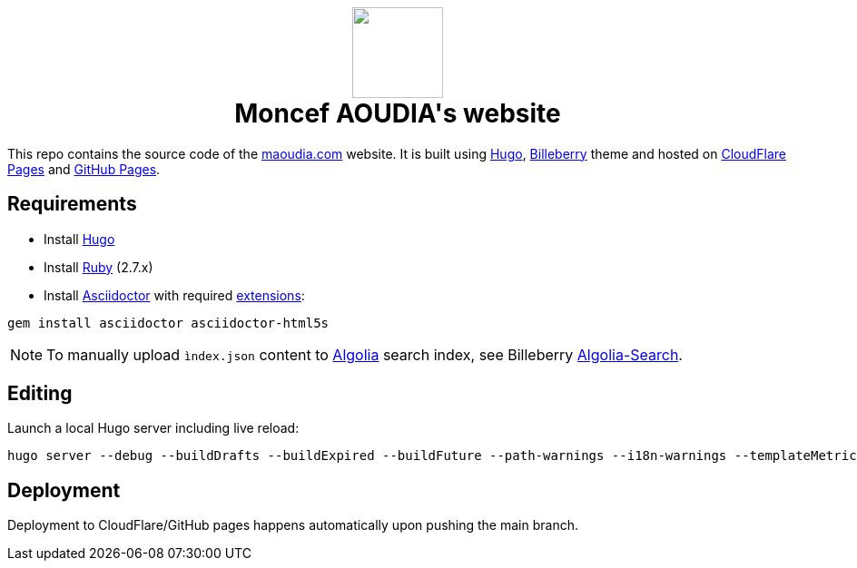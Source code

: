 ++++
<h1 align="center">
    <img src="static/images/favicons/android-chrome-384x384.png" width="100"> </br>
    Moncef AOUDIA's website
</h1>
++++

This repo contains the source code of the https://www.maoudia.com[maoudia.com] website. It is
built using https://gohugo.io/[Hugo], https://github.com/Lednerb/bilberry-hugo-theme[Billeberry] theme and hosted on https://maoudia.pages.dev/[CloudFlare Pages] and https://pages.github.com/[GitHub Pages].

== Requirements
* Install https://gohugo.io/getting-started/installing/[Hugo]
* Install https://www.ruby-lang.org/en/documentation/installation/[Ruby] (2.7.x)
* Install https://asciidoctor.org/[Asciidoctor] with required https://asciidoctor.org/docs/extensions/[extensions]:

[source,shell]
----
gem install asciidoctor asciidoctor-html5s
----

NOTE: To manually upload `ìndex.json` content to https://www.algolia.com/[Algolia] search index, see Billeberry https://github.com/Lednerb/bilberry-hugo-theme#Algolia-Search[Algolia-Search].


== Editing

Launch a local Hugo server including live reload:

[source,shell]
----
hugo server --debug --buildDrafts --buildExpired --buildFuture --path-warnings --i18n-warnings --templateMetrics --templateMetricsHints --verbose --verboseLog
----

== Deployment

Deployment to CloudFlare/GitHub pages happens automatically upon pushing the main
branch.
